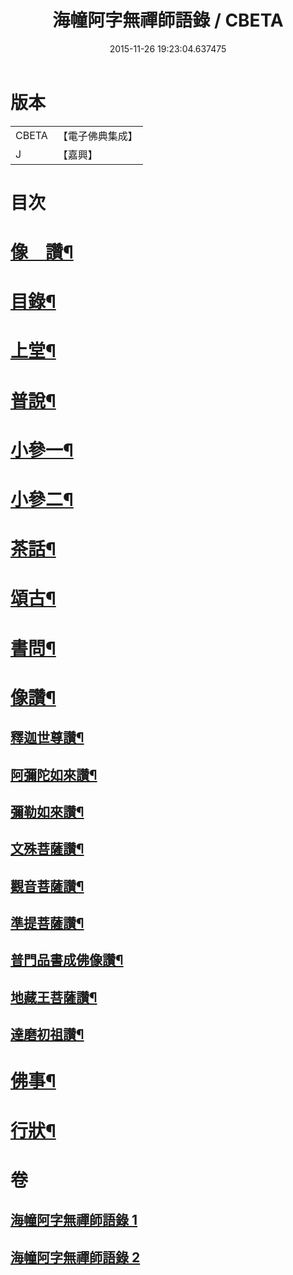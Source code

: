 #+TITLE: 海幢阿字無禪師語錄 / CBETA
#+DATE: 2015-11-26 19:23:04.637475
* 版本
 |     CBETA|【電子佛典集成】|
 |         J|【嘉興】    |

* 目次
* [[file:KR6q0528_001.txt::001-0253a2][像　讚¶]]
* [[file:KR6q0528_001.txt::001-0253a12][目錄¶]]
* [[file:KR6q0528_001.txt::0253c4][上堂¶]]
* [[file:KR6q0528_001.txt::0257b7][普說¶]]
* [[file:KR6q0528_001.txt::0263c3][小參一¶]]
* [[file:KR6q0528_002.txt::002-0267a4][小參二¶]]
* [[file:KR6q0528_002.txt::0268c11][茶話¶]]
* [[file:KR6q0528_002.txt::0270c24][頌古¶]]
* [[file:KR6q0528_002.txt::0274a9][書問¶]]
* [[file:KR6q0528_002.txt::0277c23][像讚¶]]
** [[file:KR6q0528_002.txt::0277c24][釋迦世尊讚¶]]
** [[file:KR6q0528_002.txt::0278a6][阿彌陀如來讚¶]]
** [[file:KR6q0528_002.txt::0278a30][彌勒如來讚¶]]
** [[file:KR6q0528_002.txt::0278b3][文殊菩薩讚¶]]
** [[file:KR6q0528_002.txt::0278b26][觀音菩薩讚¶]]
** [[file:KR6q0528_002.txt::0279c8][準提菩薩讚¶]]
** [[file:KR6q0528_002.txt::0279c17][普門品書成佛像讚¶]]
** [[file:KR6q0528_002.txt::0279c23][地藏王菩薩讚¶]]
** [[file:KR6q0528_002.txt::0279c27][達磨初祖讚¶]]
* [[file:KR6q0528_002.txt::0279c30][佛事¶]]
* [[file:KR6q0528_002.txt::0281c2][行狀¶]]
* 卷
** [[file:KR6q0528_001.txt][海幢阿字無禪師語錄 1]]
** [[file:KR6q0528_002.txt][海幢阿字無禪師語錄 2]]
